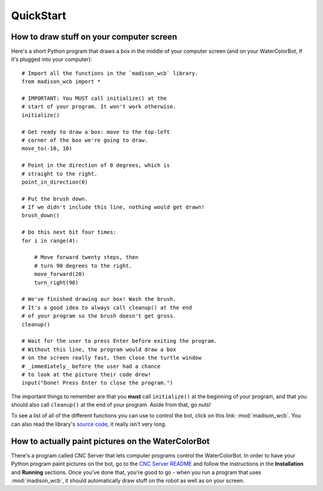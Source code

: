 QuickStart
==========

How to draw stuff on your computer screen
-----------------------------------------

Here's a short Python program that draws a box in the middle of your computer screen (and on your WaterColorBot, if it's plugged into your computer)::

    # Import all the functions in the `madison_wcb` library.
    from madison_wcb import *

    # IMPORTANT: You MUST call initialize() at the
    # start of your program. It won't work otherwise.
    initialize()

    # Get ready to draw a box: move to the top-left
    # corner of the box we're going to draw.
    move_to(-10, 10)

    # Point in the direction of 0 degrees, which is
    # straight to the right.
    point_in_direction(0)

    # Put the brush down.
    # If we didn't include this line, nothing would get drawn!
    brush_down()

    # Do this next bit four times:
    for i in range(4):

        # Move forward twenty steps, then
        # turn 90 degrees to the right.
        move_forward(20)
        turn_right(90)

    # We've finished drawing our box! Wash the brush.
    # It's a good idea to always call cleanup() at the end
    # of your program so the brush doesn't get gross.
    cleanup()

    # Wait for the user to press Enter before exiting the program.
    # Without this line, the program would draw a box
    # on the screen really fast, then close the turtle window
    # _immediately_ before the user had a chance
    # to look at the picture their code drew!
    input("Done! Press Enter to close the program.")

The important things to remember are that you **must** call ``initialize()`` at
the beginning of your program, and that you should also call ``cleanup()`` at
the end of your program. Aside from that, go nuts!

To see a list of all of the different functions you can use to control the bot,
click on this link: :mod:`madison_wcb`. You can also read the library's
`source code <https://github.com/jrheard/madison_wcb/blob/master/madison_wcb.py>`_,
it really isn't very long.

How to actually paint pictures on the WaterColorBot
---------------------------------------------------

There's a program called CNC Server that lets computer programs control the WaterColorBot.
In order to have your Python program paint pictures on the bot, go to the
`CNC Server README <https://github.com/techninja/cncserver/blob/master/README.md>`_ and follow
the instructions in the **Installation** and **Running** sections. Once you've done that,
you're good to go - when you run a program that uses :mod:`madison_wcb`, it should automatically draw stuff
on the robot as well as on your screen.
